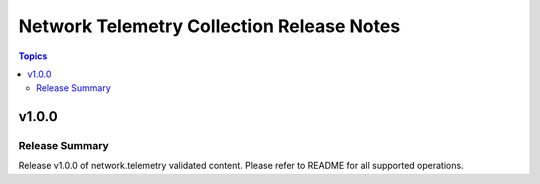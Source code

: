 ==========================================
Network Telemetry Collection Release Notes
==========================================

.. contents:: Topics


v1.0.0
=======

Release Summary
---------------

Release v1.0.0 of network.telemetry validated content. Please refer to README for all supported operations.
